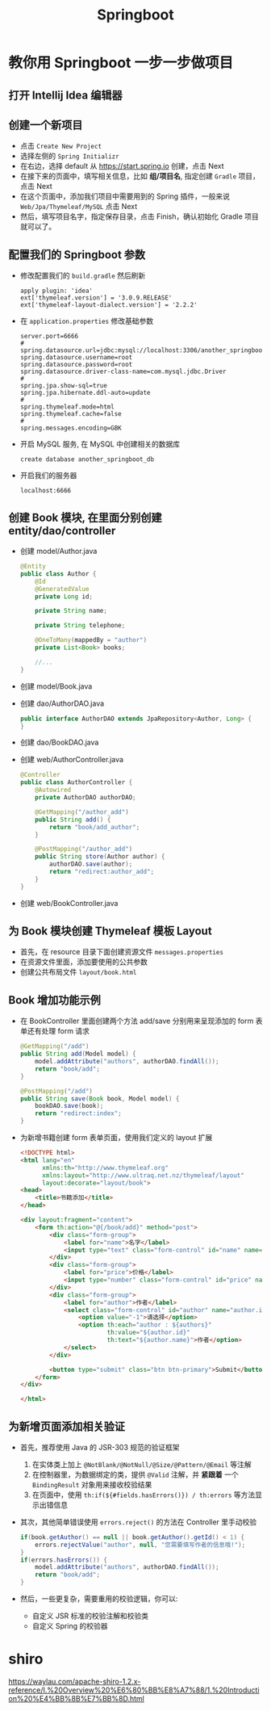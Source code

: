 #+TITLE: Springboot


* 教你用 Springboot 一步一步做项目
** 打开 Intellij Idea 编辑器
** 创建一个新项目
- 点击 =Create New Project=
- 选择左侧的 =Spring Initializr=
- 在右边，选择 default 从 https://start.spring.io 创建，点击 Next
- 在接下来的页面中，填写相关信息，比如 *组/项目名*, 指定创建 =Gradle= 项目，点击 Next
- 在这个页面中，添加我们项目中需要用到的 Spring 插件，一般来说 =Web/Jpa/Thymeleaf/MySQL= 点击 Next
- 然后，填写项目名字，指定保存目录，点击 Finish，确认初始化 Gradle 项目就可以了。

** 配置我们的 Springboot 参数
- 修改配置我们的 =build.gradle= 然后刷新
  : apply plugin: 'idea'
  : ext['thymeleaf.version'] = '3.0.9.RELEASE'
  : ext['thymeleaf-layout-dialect.version'] = '2.2.2'
- 在 =application.properties= 修改基础参数
  : server.port=6666
  : #
  : spring.datasource.url=jdbc:mysql://localhost:3306/another_springboot_db
  : spring.datasource.username=root
  : spring.datasource.password=root
  : spring.datasource.driver-class-name=com.mysql.jdbc.Driver
  : #
  : spring.jpa.show-sql=true
  : spring.jpa.hibernate.ddl-auto=update
  : #
  : spring.thymeleaf.mode=html
  : spring.thymeleaf.cache=false
  : #
  : spring.messages.encoding=GBK
- 开启 MySQL 服务, 在 MySQL 中创建相关的数据库
  : create database another_springboot_db
- 开启我们的服务器
  : localhost:6666

** 创建 Book 模块, 在里面分别创建 entity/dao/controller
- 创建 model/Author.java
  #+BEGIN_SRC java
    @Entity
    public class Author {
        @Id
        @GeneratedValue
        private Long id;

        private String name;

        private String telephone;

        @OneToMany(mappedBy = "author")
        private List<Book> books;

        //...
    }
  #+END_SRC
- 创建 model/Book.java
- 创建 dao/AuthorDAO.java
  #+BEGIN_SRC java
    public interface AuthorDAO extends JpaRepository<Author, Long> {
    }
  #+END_SRC
- 创建 dao/BookDAO.java
- 创建 web/AuthorController.java
  #+BEGIN_SRC java
    @Controller
    public class AuthorController {
        @Autowired
        private AuthorDAO authorDAO;

        @GetMapping("/author_add")
        public String add() {
            return "book/add_author";
        }

        @PostMapping("/author_add")
        public String store(Author author) {
            authorDAO.save(author);
            return "redirect:author_add";
        }
    }
  #+END_SRC
- 创建 web/BookController.java
** 为 Book 模块创建 Thymeleaf 模板 Layout
- 首先，在 resource 目录下面创建资源文件 =messages.properties=
- 在资源文件里面，添加要使用的公共参数
- 创建公共布局文件 =layout/book.html=

** Book 增加功能示例
- 在 BookController 里面创建两个方法 add/save 分别用来呈现添加的 form 表单还有处理 form 请求
  #+BEGIN_SRC java
    @GetMapping("/add")
    public String add(Model model) {
        model.addAttribute("authors", authorDAO.findAll());
        return "book/add";
    }

    @PostMapping("/add")
    public String save(Book book, Model model) {
        bookDAO.save(book);
        return "redirect:index";
    }
  #+END_SRC
- 为新增书籍创建 form 表单页面，使用我们定义的 layout 扩展
  #+BEGIN_SRC html
    <!DOCTYPE html>
    <html lang="en"
          xmlns:th="http://www.thymeleaf.org"
          xmlns:layout="http://www.ultraq.net.nz/thymeleaf/layout"
          layout:decorate="layout/book">
    <head>
        <title>书籍添加</title>
    </head>

    <div layout:fragment="content">
        <form th:action="@{/book/add}" method="post">
            <div class="form-group">
                <label for="name">名字</label>
                <input type="text" class="form-control" id="name" name="name">
            </div>
            <div class="form-group">
                <label for="price">价格</label>
                <input type="number" class="form-control" id="price" name="price">
            </div>
            <div class="form-group">
                <label for="author">作者</label>
                <select class="form-control" id="author" name="author.id">
                    <option value="-1">请选择</option>
                    <option th:each="author : ${authors}"
                            th:value="${author.id}"
                            th:text="${author.name}">作者</option>
                </select>
            </div>

            <button type="submit" class="btn btn-primary">Submit</button>
        </form>
    </div>

    </html>
  #+END_SRC

** 为新增页面添加相关验证
- 首先，推荐使用 Java 的 JSR-303 规范的验证框架
  1. 在实体类上加上 =@NotBlank/@NotNull/@Size/@Pattern/@Email= 等注解
  2. 在控制器里，为数据绑定的类，提供 =@Valid= 注解，并 *紧跟着* 一个 =BindingResult= 对象用来接收校验结果
  3. 在页面中，使用 =th:if(${#fields.hasErrors()}) / th:errors= 等方法显示出错信息
- 其次，其他简单错误使用 =errors.reject()= 的方法在 Controller 里手动校验
  #+BEGIN_SRC java
    if(book.getAuthor() == null || book.getAuthor().getId() < 1) {
        errors.rejectValue("author", null, "您需要填写作者的信息哦!");
    }
    if(errors.hasErrors()) {
        model.addAttribute("authors", authorDAO.findAll());
        return "book/add";
    }
  #+END_SRC
- 然后，一些更复杂，需要重用的校验逻辑，你可以:
  + 自定义 JSR 标准的校验注解和校验类
  + 自定义 Spring 的校验器
* shiro
https://waylau.com/apache-shiro-1.2.x-reference/I.%20Overview%20%E6%80%BB%E8%A7%88/1.%20Introduction%20%E4%BB%8B%E7%BB%8D.html
